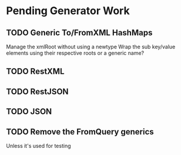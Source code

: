 * Pending Generator Work
** TODO Generic To/FromXML HashMaps
   Manage the xmlRoot without using a newtype
   Wrap the sub key/value elements using their respective roots or a generic name?
** TODO RestXML
** TODO RestJSON
** TODO JSON
** TODO Remove the FromQuery generics
   Unless it's used for testing
